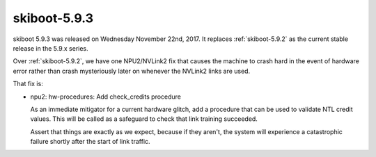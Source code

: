 .. _skiboot-5.9.3:

=============
skiboot-5.9.3
=============

skiboot 5.9.3 was released on Wednesday November 22nd, 2017. It replaces
:ref:`skiboot-5.9.2` as the current stable release in the 5.9.x series.

Over :ref:`skiboot-5.9.2`, we have one NPU2/NVLink2 fix that causes the
machine to crash hard in the event of hardware error rather than crash
mysteriously later on whenever the NVLink2 links are used.

That fix is:

- npu2: hw-procedures: Add check_credits procedure

  As an immediate mitigator for a current hardware glitch, add a procedure
  that can be used to validate NTL credit values. This will be called as a
  safeguard to check that link training succeeded.

  Assert that things are exactly as we expect, because if they aren't, the
  system will experience a catastrophic failure shortly after the start of
  link traffic.
